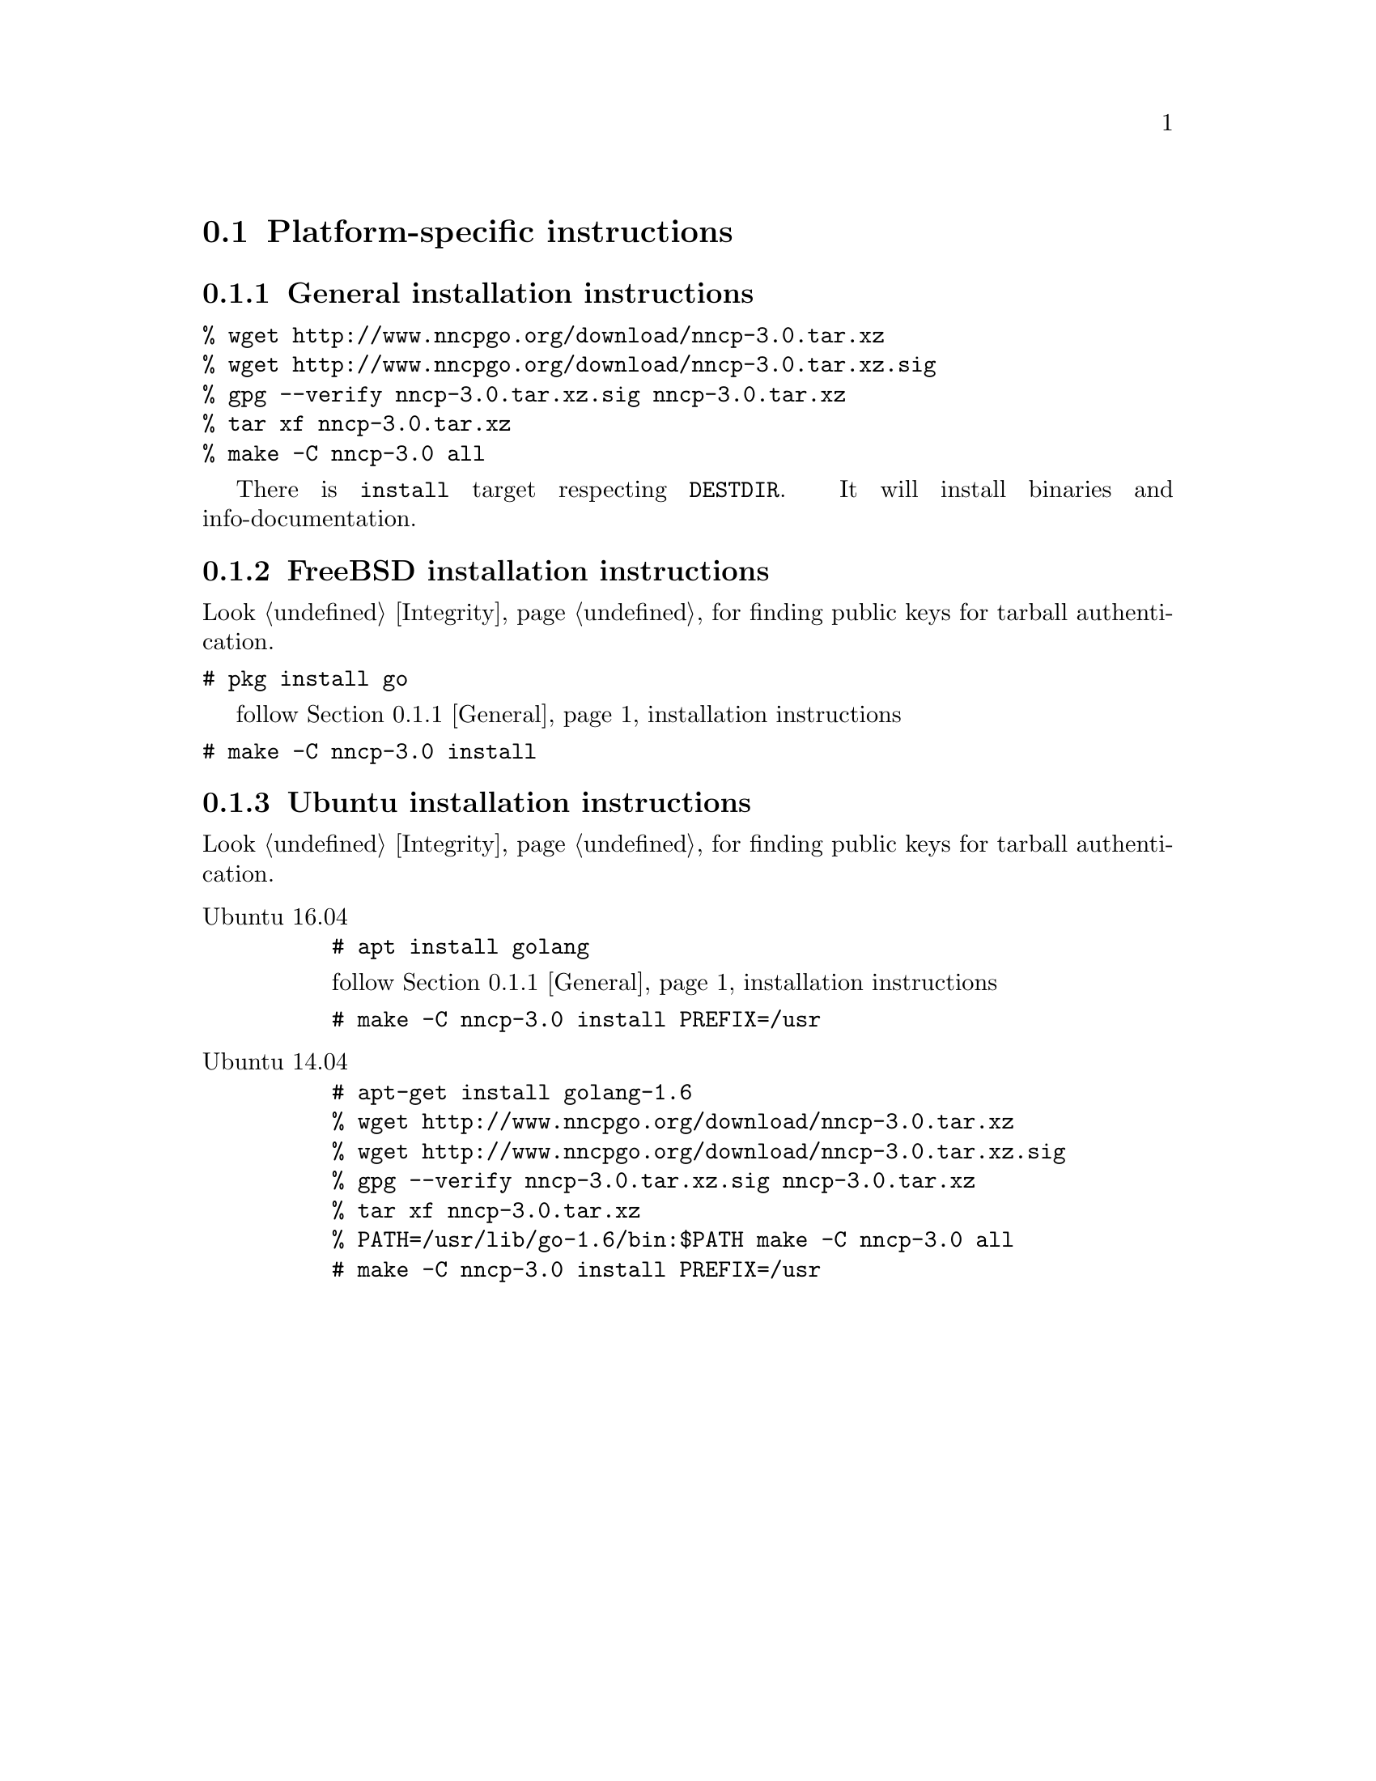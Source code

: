 @node Platform-specific
@section Platform-specific instructions

@node General
@subsection General installation instructions

@verbatim
% wget http://www.nncpgo.org/download/nncp-3.0.tar.xz
% wget http://www.nncpgo.org/download/nncp-3.0.tar.xz.sig
% gpg --verify nncp-3.0.tar.xz.sig nncp-3.0.tar.xz
% tar xf nncp-3.0.tar.xz
% make -C nncp-3.0 all
@end verbatim

There is @command{install} target respecting @env{DESTDIR}. It will
install binaries and info-documentation.

@node FreeBSD
@subsection FreeBSD installation instructions

Look @ref{Integrity, here} for finding public keys for tarball authentication.

@verbatim
# pkg install go
@end verbatim

follow @ref{General, general} installation instructions

@verbatim
# make -C nncp-3.0 install
@end verbatim

@node Ubuntu
@subsection Ubuntu installation instructions

Look @ref{Integrity, here} for finding public keys for tarball authentication.

@table @asis
@item Ubuntu 16.04

@verbatim
# apt install golang
@end verbatim

follow @ref{General, general} installation instructions

@verbatim
# make -C nncp-3.0 install PREFIX=/usr
@end verbatim

@item Ubuntu 14.04

@verbatim
# apt-get install golang-1.6
% wget http://www.nncpgo.org/download/nncp-3.0.tar.xz
% wget http://www.nncpgo.org/download/nncp-3.0.tar.xz.sig
% gpg --verify nncp-3.0.tar.xz.sig nncp-3.0.tar.xz
% tar xf nncp-3.0.tar.xz
% PATH=/usr/lib/go-1.6/bin:$PATH make -C nncp-3.0 all
# make -C nncp-3.0 install PREFIX=/usr
@end verbatim

@end table
